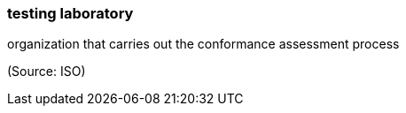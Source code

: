 === testing laboratory

organization that carries out the conformance assessment process

(Source: ISO)

